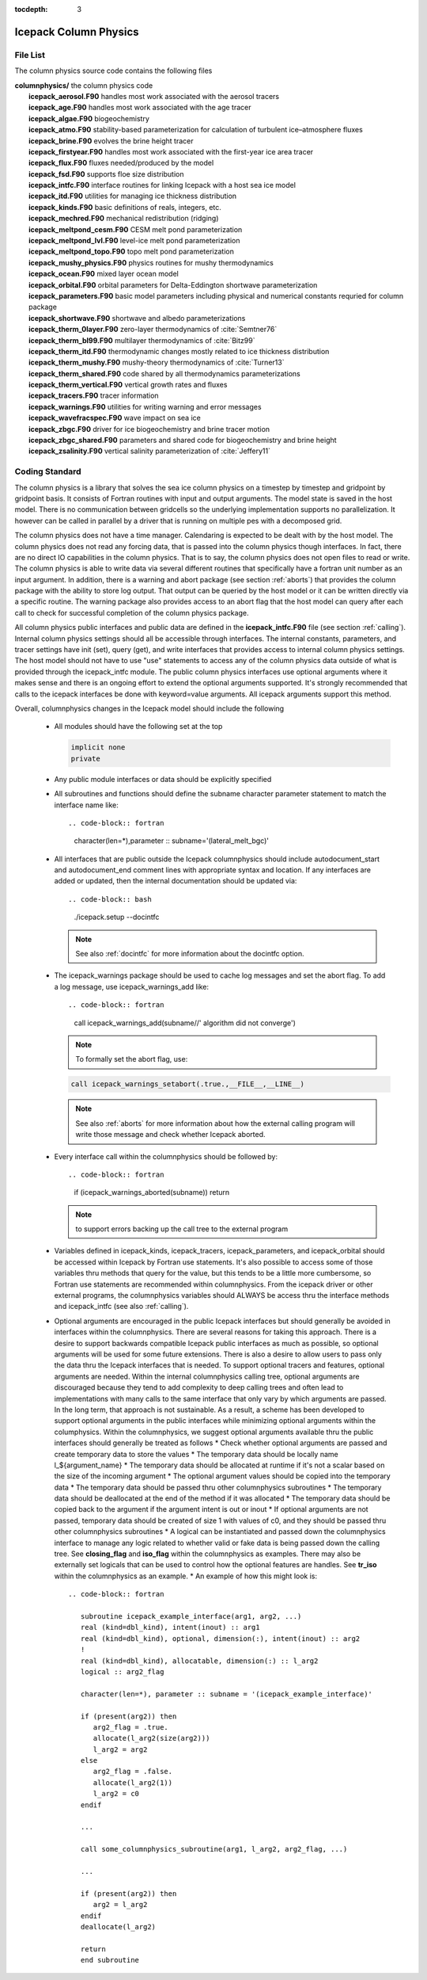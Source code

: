 :tocdepth: 3

.. _dev_colphys:

Icepack Column Physics
========================

File List
------------------------------------

The column physics source code contains the following files

| **columnphysics/**   the column physics code
|    **icepack_aerosol.F90**       handles most work associated with the aerosol tracers
|    **icepack_age.F90**           handles most work associated with the age tracer
|    **icepack_algae.F90**         biogeochemistry
|    **icepack_atmo.F90**          stability-based parameterization for calculation of turbulent ice–atmosphere fluxes
|    **icepack_brine.F90**         evolves the brine height tracer
|    **icepack_firstyear.F90**     handles most work associated with the first-year ice area tracer
|    **icepack_flux.F90**          fluxes needed/produced by the model
|    **icepack_fsd.F90**           supports floe size distribution
|    **icepack_intfc.F90**         interface routines for linking Icepack with a host sea ice model
|    **icepack_itd.F90**           utilities for managing ice thickness distribution
|    **icepack_kinds.F90**         basic definitions of reals, integers, etc.
|    **icepack_mechred.F90**       mechanical redistribution (ridging)
|    **icepack_meltpond_cesm.F90** CESM melt pond parameterization
|    **icepack_meltpond_lvl.F90**  level-ice melt pond parameterization
|    **icepack_meltpond_topo.F90** topo melt pond parameterization
|    **icepack_mushy_physics.F90** physics routines for mushy thermodynamics
|    **icepack_ocean.F90**         mixed layer ocean model
|    **icepack_orbital.F90**       orbital parameters for Delta-Eddington shortwave parameterization
|    **icepack_parameters.F90**    basic model parameters including physical and numerical constants requried for column package
|    **icepack_shortwave.F90**     shortwave and albedo parameterizations
|    **icepack_therm_0layer.F90**  zero-layer thermodynamics of :cite:`Semtner76`
|    **icepack_therm_bl99.F90**    multilayer thermodynamics of :cite:`Bitz99`
|    **icepack_therm_itd.F90**     thermodynamic changes mostly related to ice thickness distribution
|    **icepack_therm_mushy.F90**   mushy-theory thermodynamics of :cite:`Turner13`
|    **icepack_therm_shared.F90**  code shared by all thermodynamics parameterizations
|    **icepack_therm_vertical.F90**  vertical growth rates and fluxes
|    **icepack_tracers.F90**       tracer information
|    **icepack_warnings.F90**      utilities for writing warning and error messages
|    **icepack_wavefracspec.F90**  wave impact on sea ice
|    **icepack_zbgc.F90**          driver for ice biogeochemistry and brine tracer motion
|    **icepack_zbgc_shared.F90**   parameters and shared code for biogeochemistry and brine height
|    **icepack_zsalinity.F90**     vertical salinity parameterization of :cite:`Jeffery11`


Coding Standard
------------------------------------

The column physics is a library that solves the sea ice column physics on a 
timestep by timestep and gridpoint by gridpoint basis.  It consists of Fortran routines with 
input and output arguments.  The model state is saved in the host model.  There is no 
communication between gridcells so the underlying implementation
supports no parallelization.  It however can be called in parallel by a driver
that is running on multiple pes with a decomposed grid.

The column physics does not have a time manager.  Calendaring is expected to be
dealt with by the host model.  The column physics does not read any forcing data,
that is passed into the column physics though interfaces.  In fact, 
there are no direct IO capabilities in the column physics.  That is to say, the
column physics does not open files to read or write.  The column physics is able to write 
data via several different routines that specifically have a fortran unit number as an input
argument.  In addition, there is a warning and abort package (see section :ref:`aborts`) that
provides the column package with the ability to store log output.  That output can
be queried by the host model or it can be written directly via a specific routine.
The warning package also provides access to an abort flag that the host model can
query after each call to check for successful completion of the column physics package.

All column physics public interfaces and public data are defined in the **icepack_intfc.F90**
file (see section :ref:`calling`).  Internal column physics settings should all be accessible through interfaces.
The internal constants, parameters, and tracer settings have init (set), query (get), and
write interfaces that provides access to internal column physics settings.  The host model
should not have to use "use" statements to access any of the column physics data outside
of what is provided through the icepack_intfc module.  
The public column physics interfaces use optional arguments where it makes sense and
there is an ongoing effort to extend the optional arguments supported.  It's strongly recommended
that calls to the icepack interfaces be done with keyword=value arguments.  All icepack arguments
support this method.

Overall, columnphysics changes in the Icepack model should include the following

  * All modules should have the following set at the top

    .. code-block:: fortran

       implicit none
       private

  * Any public module interfaces or data should be explicitly specified

  * All subroutines and functions should define the subname character parameter statement to match the interface name like::

    .. code-block:: fortran

       character(len=*),parameter :: subname='(lateral_melt_bgc)'

  * All interfaces that are public outside the Icepack columnphysics should include autodocument_start and autodocument_end comment lines with appropriate syntax and location.  If any interfaces are added or updated, then the internal documentation should be updated via::

    .. code-block:: bash

       ./icepack.setup --docintfc

    .. note::

       See also :ref:`docintfc` for more information about the docintfc option.

  * The icepack_warnings package should be used to cache log messages and set the abort flag.  To add a log message, use icepack_warnings_add like::

    .. code-block:: fortran

       call icepack_warnings_add(subname//' algorithm did not converge')

    .. note::

        To formally set the abort flag, use::

    .. code-block:: fortran

       call icepack_warnings_setabort(.true.,__FILE__,__LINE__)

    .. note::

       See also :ref:`aborts` for more information about how the external calling program will write those message and check whether Icepack aborted.

  * Every interface call within the columnphysics should be followed by::

    .. code-block:: fortran

       if (icepack_warnings_aborted(subname)) return

    .. note::

       to support errors backing up the call tree to the external program

  * Variables defined in icepack_kinds, icepack_tracers, icepack_parameters, and icepack_orbital should be accessed within Icepack by Fortran use statements.  It's also possible to access some of those variables thru methods that query for the value, but this tends to be a little more cumbersome, so Fortran use statements are recommended within columnphysics.  From the icepack driver or other external programs, the columnphysics variables should ALWAYS be access thru the interface methods and icepack_intfc (see also :ref:`calling`).

  * Optional arguments are encouraged in the public Icepack interfaces but should generally be avoided in interfaces within the columnphysics.  There are several reasons for taking this approach.  There is a desire to support backwards compatible Icepack public interfaces as much as possible, so optional arguments will be used for some future extensions.  There is also a desire to allow users to pass only the data thru the Icepack interfaces that is needed.  To support optional tracers and features, optional arguments are needed.  Within the internal columnphysics calling tree, optional arguments are discouraged because they tend to add complexity to deep calling trees and often lead to implementations with many calls to the same interface that only vary by which arguments are passed.  In the long term, that approach is not sustainable.  As a result, a scheme has been developed to support optional arguments in the public interfaces while minimizing optional arguments within the columphysics.  Within the columnphysics, we suggest optional arguments available thru the public interfaces should generally be treated as follows
    * Check whether optional arguments are passed and create temporary data to store the values
    * The temporary data should be locally name l_${argument_name}
    * The temporary data should be allocated at runtime if it's not a scalar based on the size of the incoming argument
    * The optional argument values should be copied into the temporary data
    * The temporary data should be passed thru other columnphysics subroutines
    * The temporary data should be deallocated at the end of the method if it was allocated
    * The temporary data should be copied back to the argument if the argument intent is out or inout
    * If optional arguments are not passed, temporary data should be created of size 1 with values of c0, and they should be passed thru other columnphysics subroutines
    * A logical can be instantiated and passed down the columnphysics interface to manage any logic related to whether valid or fake data is being passed down the calling tree.  See **closing_flag** and **iso_flag** within the columnphysics as examples.  There may also be externally set logicals that can be used to control how the optional features are handles.  See **tr_iso** within the columnphysics as an example.
    * An example of how this might look is::

      .. code-block:: fortran

         subroutine icepack_example_interface(arg1, arg2, ...)
         real (kind=dbl_kind), intent(inout) :: arg1
         real (kind=dbl_kind), optional, dimension(:), intent(inout) :: arg2
         !
         real (kind=dbl_kind), allocatable, dimension(:) :: l_arg2
         logical :: arg2_flag

         character(len=*), parameter :: subname = '(icepack_example_interface)'

         if (present(arg2)) then
            arg2_flag = .true.
            allocate(l_arg2(size(arg2)))
            l_arg2 = arg2
         else
            arg2_flag = .false.
            allocate(l_arg2(1))
            l_arg2 = c0
         endif

         ...

         call some_columnphysics_subroutine(arg1, l_arg2, arg2_flag, ...)

         ...

         if (present(arg2)) then
            arg2 = l_arg2
         endif
         deallocate(l_arg2)

         return
         end subroutine

